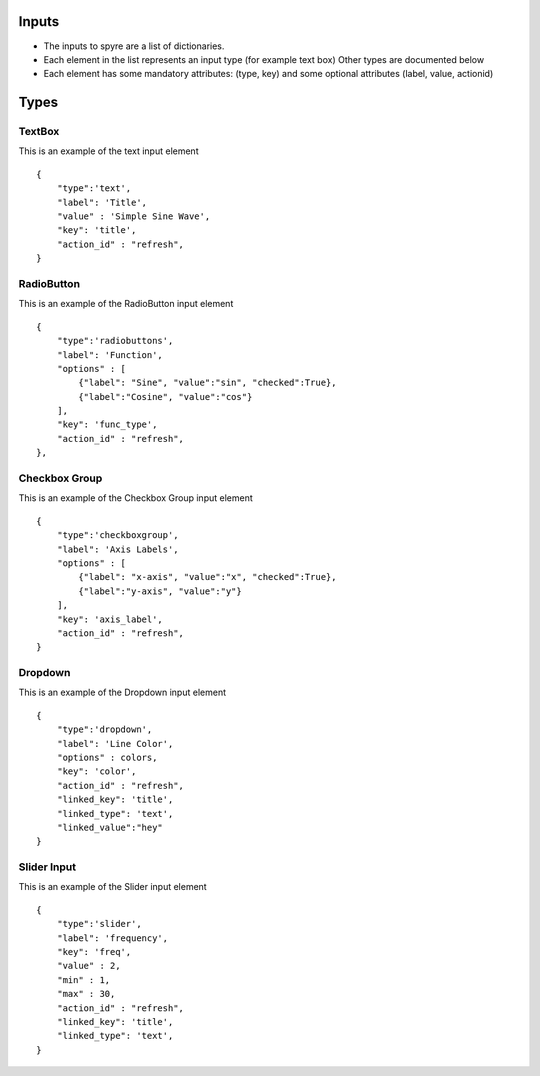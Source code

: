 Inputs
=========

- The inputs to spyre are a list of dictionaries. 
- Each element in the list represents an input type (for example text box) Other types are documented below
- Each element has some mandatory attributes: (type, key) and some optional attributes (label, value, actionid)


Types
=========

TextBox
+++++++++++++

This is an example of the text input element
::

    { 
        "type":'text',
        "label": 'Title', 
        "value" : 'Simple Sine Wave',
        "key": 'title', 
        "action_id" : "refresh",
    }


RadioButton
+++++++++++++


This is an example of the RadioButton input element
::

    {   
        "type":'radiobuttons',
        "label": 'Function', 
        "options" : [
            {"label": "Sine", "value":"sin", "checked":True}, 
            {"label":"Cosine", "value":"cos"}
        ],
        "key": 'func_type', 
        "action_id" : "refresh",
    },

Checkbox Group 
++++++++++++++++++

This is an example of the Checkbox Group input element
::

    {   
        "type":'checkboxgroup',
        "label": 'Axis Labels', 
        "options" : [
            {"label": "x-axis", "value":"x", "checked":True}, 
            {"label":"y-axis", "value":"y"}
        ],
        "key": 'axis_label', 
        "action_id" : "refresh",
    }

Dropdown
++++++++++++++++++

This is an example of the Dropdown input element
::
    {   
        "type":'dropdown',
        "label": 'Line Color', 
        "options" : colors,
        "key": 'color', 
        "action_id" : "refresh",
        "linked_key": 'title', 
        "linked_type": 'text', 
        "linked_value":"hey"
    }

Slider Input
++++++++++++++++++

This is an example of the Slider input element
::

    {   
        "type":'slider',
        "label": 'frequency', 
        "key": 'freq', 
        "value" : 2,
        "min" : 1, 
        "max" : 30,
        "action_id" : "refresh",
        "linked_key": 'title', 
        "linked_type": 'text', 
    }